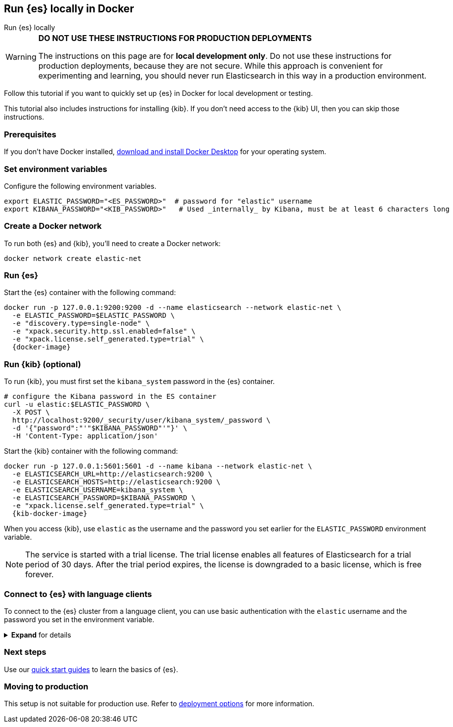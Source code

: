 [[run-elasticsearch-locally]]
== Run {es} locally in Docker
++++
<titleabbrev>Run {es} locally</titleabbrev>
++++

[WARNING]
====
*DO NOT USE THESE INSTRUCTIONS FOR PRODUCTION DEPLOYMENTS*

The instructions on this page are for *local development only*. Do not use these instructions for production deployments, because they are not secure.
While this approach is convenient for experimenting and learning, you should never run Elasticsearch in this way in a production environment.
====

Follow this tutorial if you want to quickly set up {es} in Docker for local development or testing.

This tutorial also includes instructions for installing {kib}. 
 If you don't need access to the {kib} UI, then you can skip those instructions.

[discrete]
[[local-dev-prerequisites]]
=== Prerequisites

If you don't have Docker installed, https://www.docker.com/products/docker-desktop[download and install Docker Desktop] for your operating system.

[discrete]
[[local-dev-env-vars]]
=== Set environment variables

Configure the following environment variables.

[source,sh]
----
export ELASTIC_PASSWORD="<ES_PASSWORD>"  # password for "elastic" username
export KIBANA_PASSWORD="<KIB_PASSWORD>"   # Used _internally_ by Kibana, must be at least 6 characters long
----

[discrete]
[[local-dev-create-docker-network]]
=== Create a Docker network

To run both {es} and {kib}, you'll need to create a Docker network:

[source,sh]
----
docker network create elastic-net
----

[discrete]
[[local-dev-run-es]]
=== Run {es}

Start the {es} container with the following command:

ifeval::["{release-state}"=="unreleased"]
WARNING: Version {version} has not yet been released.
No Docker image is currently available for {es} {version}.
endif::[]

[source,sh,subs="attributes"]
----
docker run -p 127.0.0.1:9200:9200 -d --name elasticsearch --network elastic-net \
  -e ELASTIC_PASSWORD=$ELASTIC_PASSWORD \
  -e "discovery.type=single-node" \
  -e "xpack.security.http.ssl.enabled=false" \
  -e "xpack.license.self_generated.type=trial" \
  {docker-image}
----

[discrete]
[[local-dev-run-kib]]
=== Run {kib} (optional)

To run {kib}, you must first set the `kibana_system` password in the {es} container.

[source,sh,subs="attributes"]
----
# configure the Kibana password in the ES container
curl -u elastic:$ELASTIC_PASSWORD \
  -X POST \
  http://localhost:9200/_security/user/kibana_system/_password \
  -d '{"password":"'"$KIBANA_PASSWORD"'"}' \
  -H 'Content-Type: application/json'
----
// NOTCONSOLE

Start the {kib} container with the following command:

ifeval::["{release-state}"=="unreleased"]
WARNING: Version {version} has not yet been released.
No Docker image is currently available for {es} {version}.
endif::[]

[source,sh,subs="attributes"]
----
docker run -p 127.0.0.1:5601:5601 -d --name kibana --network elastic-net \
  -e ELASTICSEARCH_URL=http://elasticsearch:9200 \
  -e ELASTICSEARCH_HOSTS=http://elasticsearch:9200 \
  -e ELASTICSEARCH_USERNAME=kibana_system \
  -e ELASTICSEARCH_PASSWORD=$KIBANA_PASSWORD \
  -e "xpack.license.self_generated.type=trial" \
  {kib-docker-image}
----

When you access {kib}, use `elastic` as the username and the password you set earlier for the `ELASTIC_PASSWORD` environment variable.

[NOTE]
====
The service is started with a trial license. The trial license enables all features of Elasticsearch for a trial period of 30 days. After the trial period expires, the license is downgraded to a basic license, which is free forever.
====

[discrete]
[[local-dev-connecting-clients]]
=== Connect to {es} with language clients

To connect to the {es} cluster from a language client, you can use basic authentication with the `elastic` username and the password you set in the environment variable.

.*Expand* for details
[%collapsible]
==============

You'll use the following connection details:

* **{es} endpoint**: `http://localhost:9200`
* **Username**: `elastic`
* **Password**: `$ELASTIC_PASSWORD` (Value you set in the environment variable)

For example, to connect with the Python `elasticsearch` client:

[source,python]
----
import os
from elasticsearch import Elasticsearch

username = 'elastic'
password = os.getenv('ELASTIC_PASSWORD') # Value you set in the environment variable

client = Elasticsearch(
    "http://localhost:9200",
    basic_auth=(username, password)
)

print(client.info())
----

Here's an example curl command using basic authentication:

[source,sh,subs="attributes"]
----
curl -u elastic:$ELASTIC_PASSWORD \
  -X PUT \
  http://localhost:9200/my-new-index \
  -H 'Content-Type: application/json'
----
// NOTCONSOLE

==============

[discrete]
[[local-dev-next-steps]]
=== Next steps

Use our <<quickstart,quick start guides>> to learn the basics of {es}.

[discrete]
[[local-dev-production]]
=== Moving to production

This setup is not suitable for production use.
Refer to <<elasticsearch-intro-deploy, deployment options>> for more information.